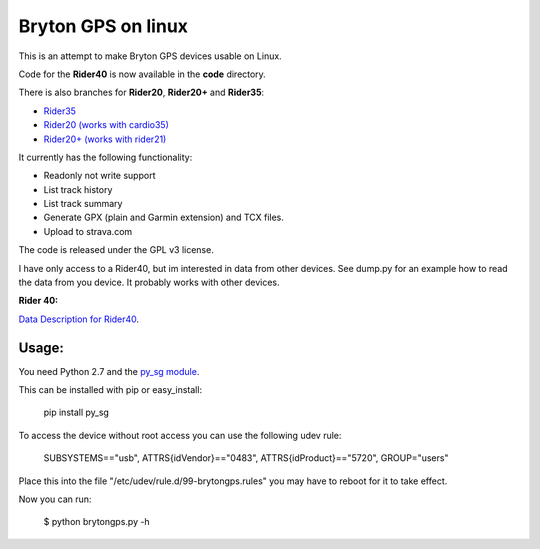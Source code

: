Bryton GPS on linux
===================

This is an attempt to make Bryton GPS devices usable on Linux.


Code for the **Rider40** is now available in the **code** directory.

There is also branches for **Rider20**, **Rider20+** and **Rider35**:

- `Rider35
  <https://github.com/Pitmairen/bryton-gps-linux/tree/rider35>`_
- `Rider20 (works with cardio35)
  <https://github.com/Pitmairen/bryton-gps-linux/tree/rider20>`_
- `Rider20+ (works with rider21)
  <https://github.com/Pitmairen/bryton-gps-linux/tree/rider20plus>`_


It currently has the following functionality:

- Readonly not write support
- List track history
- List track summary
- Generate GPX (plain and Garmin extension) and TCX files.
- Upload to strava.com


The code is released under the GPL v3 license.

I have only access to a Rider40, but im interested in data from other
devices. See dump.py for an example how to read the data from you device.
It probably works with other devices.


**Rider 40:**

`Data Description for Rider40
<https://github.com/pitmairen/bryton-gps-linux/raw/master/Rider40>`_.



Usage:
------

You need Python 2.7 and the `py_sg module <https://pypi.python.org/pypi/py_sg/>`_.

This can be installed with pip or easy_install:

    pip install py_sg


To access the device without root access you can use the following udev rule:

    SUBSYSTEMS=="usb", ATTRS{idVendor}=="0483", ATTRS{idProduct}=="5720", GROUP="users"

Place this into the file "/etc/udev/rule.d/99-brytongps.rules" you may have to reboot for it to take effect.

Now you can run:

    $ python brytongps.py -h
